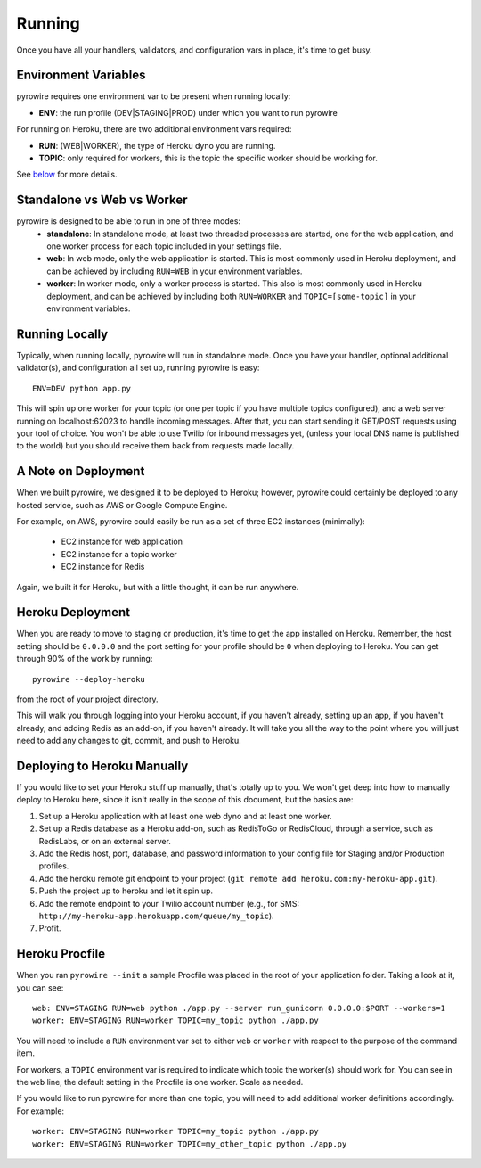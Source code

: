 Running
=======
Once you have all your handlers, validators, and configuration vars in place, it's time to get busy.

Environment Variables
---------------------
pyrowire requires one environment var to be present when running locally:

- **ENV**: the run profile (DEV\|STAGING\|PROD) under which you want to run pyrowire

For running on Heroku, there are two additional environment vars required:

- **RUN**: (WEB\|WORKER), the type of Heroku dyno you are running.
- **TOPIC**: only required for workers, this is the topic the specific worker should be working for.

See `below <#procfile>`__ for more details.

Standalone vs Web vs Worker
---------------------------
pyrowire is designed to be able to run in one of three modes:
  * **standalone**: In standalone mode, at least two threaded processes are started, one for the web application,
    and one worker process for each topic included in your settings file.
  * **web**: In web mode, only the web application is started. This is most commonly used in Heroku deployment,
    and can be achieved by including ``RUN=WEB`` in your environment variables.
  * **worker**: In worker mode, only a worker process is started. This also is most commonly used in Heroku deployment,
    and can be achieved by including both ``RUN=WORKER`` and ``TOPIC=[some-topic]`` in your environment variables.

Running Locally
---------------
Typically, when running locally, pyrowire will run in standalone mode.
Once you have your handler, optional additional validator(s), and configuration all set up, running pyrowire is easy:

::

    ENV=DEV python app.py

This will spin up one worker for your topic (or one per topic if you have multiple topics configured),
and a web server running on localhost:62023 to handle incoming messages. After that, you can start sending it GET/POST
requests using your tool of choice. You won't be able to use Twilio for inbound messages yet,
(unless your local DNS name is published to the world) but you should receive them back from requests made locally.

A Note on Deployment
--------------------
When we built pyrowire, we designed it to be deployed to Heroku; however, pyrowire could certainly be deployed to any
hosted service, such as AWS or Google Compute Engine.

For example, on AWS, pyrowire could easily be run as a set of three EC2 instances (minimally):

    * EC2 instance for web application
    * EC2 instance for a topic worker
    * EC2 instance for Redis

Again, we built it for Heroku, but with a little thought, it can be run anywhere.

Heroku Deployment
-----------------
When you are ready to move to staging or production, it's time to get the app installed on Heroku. Remember, the
host setting should be ``0.0.0.0`` and the port setting for your profile should be ``0`` when deploying to Heroku.
You can get through 90% of the work by running:

::

    pyrowire --deploy-heroku

from the root of your project directory.

This will walk you through logging into your Heroku account, if you haven't already, setting up an app, if you haven't already,
and adding Redis as an add-on, if you haven't already. It will take you all the way to the point where you will just need to
add any changes to git, commit, and push to Heroku.

Deploying to Heroku Manually
----------------------------
If you would like to set your Heroku stuff up manually, that's totally up to you. We won't get deep into how to manually
deploy to Heroku here,  since it isn't really in the scope of this document, but the basics are:

#. Set up a Heroku application with at least one web dyno and at least one worker.
#. Set up a Redis database as a Heroku add-on, such as RedisToGo or RedisCloud, through a service, such as RedisLabs, or on an external server.
#. Add the Redis host, port, database, and password information to your config file for Staging and/or Production profiles.
#. Add the heroku remote git endpoint to your project (``git remote add heroku.com:my-heroku-app.git``).
#. Push the project up to heroku and let it spin up.
#. Add the remote endpoint to your Twilio account number (e.g., for SMS: ``http://my-heroku-app.herokuapp.com/queue/my_topic``).
#. Profit.

Heroku Procfile
---------------
When you ran ``pyrowire --init`` a sample Procfile was placed in the root of your application folder. Taking a look at it, you can see:

::

    web: ENV=STAGING RUN=web python ./app.py --server run_gunicorn 0.0.0.0:$PORT --workers=1
    worker: ENV=STAGING RUN=worker TOPIC=my_topic python ./app.py

You will need to include a ``RUN`` environment var set to either ``web`` or ``worker`` with respect to the purpose of the command item.

For workers, a ``TOPIC`` environment var is required to indicate which topic the worker(s) should work for.
You can see in the ``web`` line, the default setting in the Procfile is one worker. Scale as needed.

If you would like to run pyrowire for more than one topic, you will need to add additional worker definitions accordingly. For example:

::

    worker: ENV=STAGING RUN=worker TOPIC=my_topic python ./app.py
    worker: ENV=STAGING RUN=worker TOPIC=my_other_topic python ./app.py


